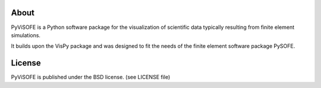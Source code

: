 About
=====

PyViSOFE is a Python software package for the visualization
of scientific data typically resulting from finite element
simulations.

It builds upon the VisPy package and was designed to fit the
needs of the finite element software package PySOFE.

License
=======

PyViSOFE is published under the BSD license.
(see LICENSE file)
